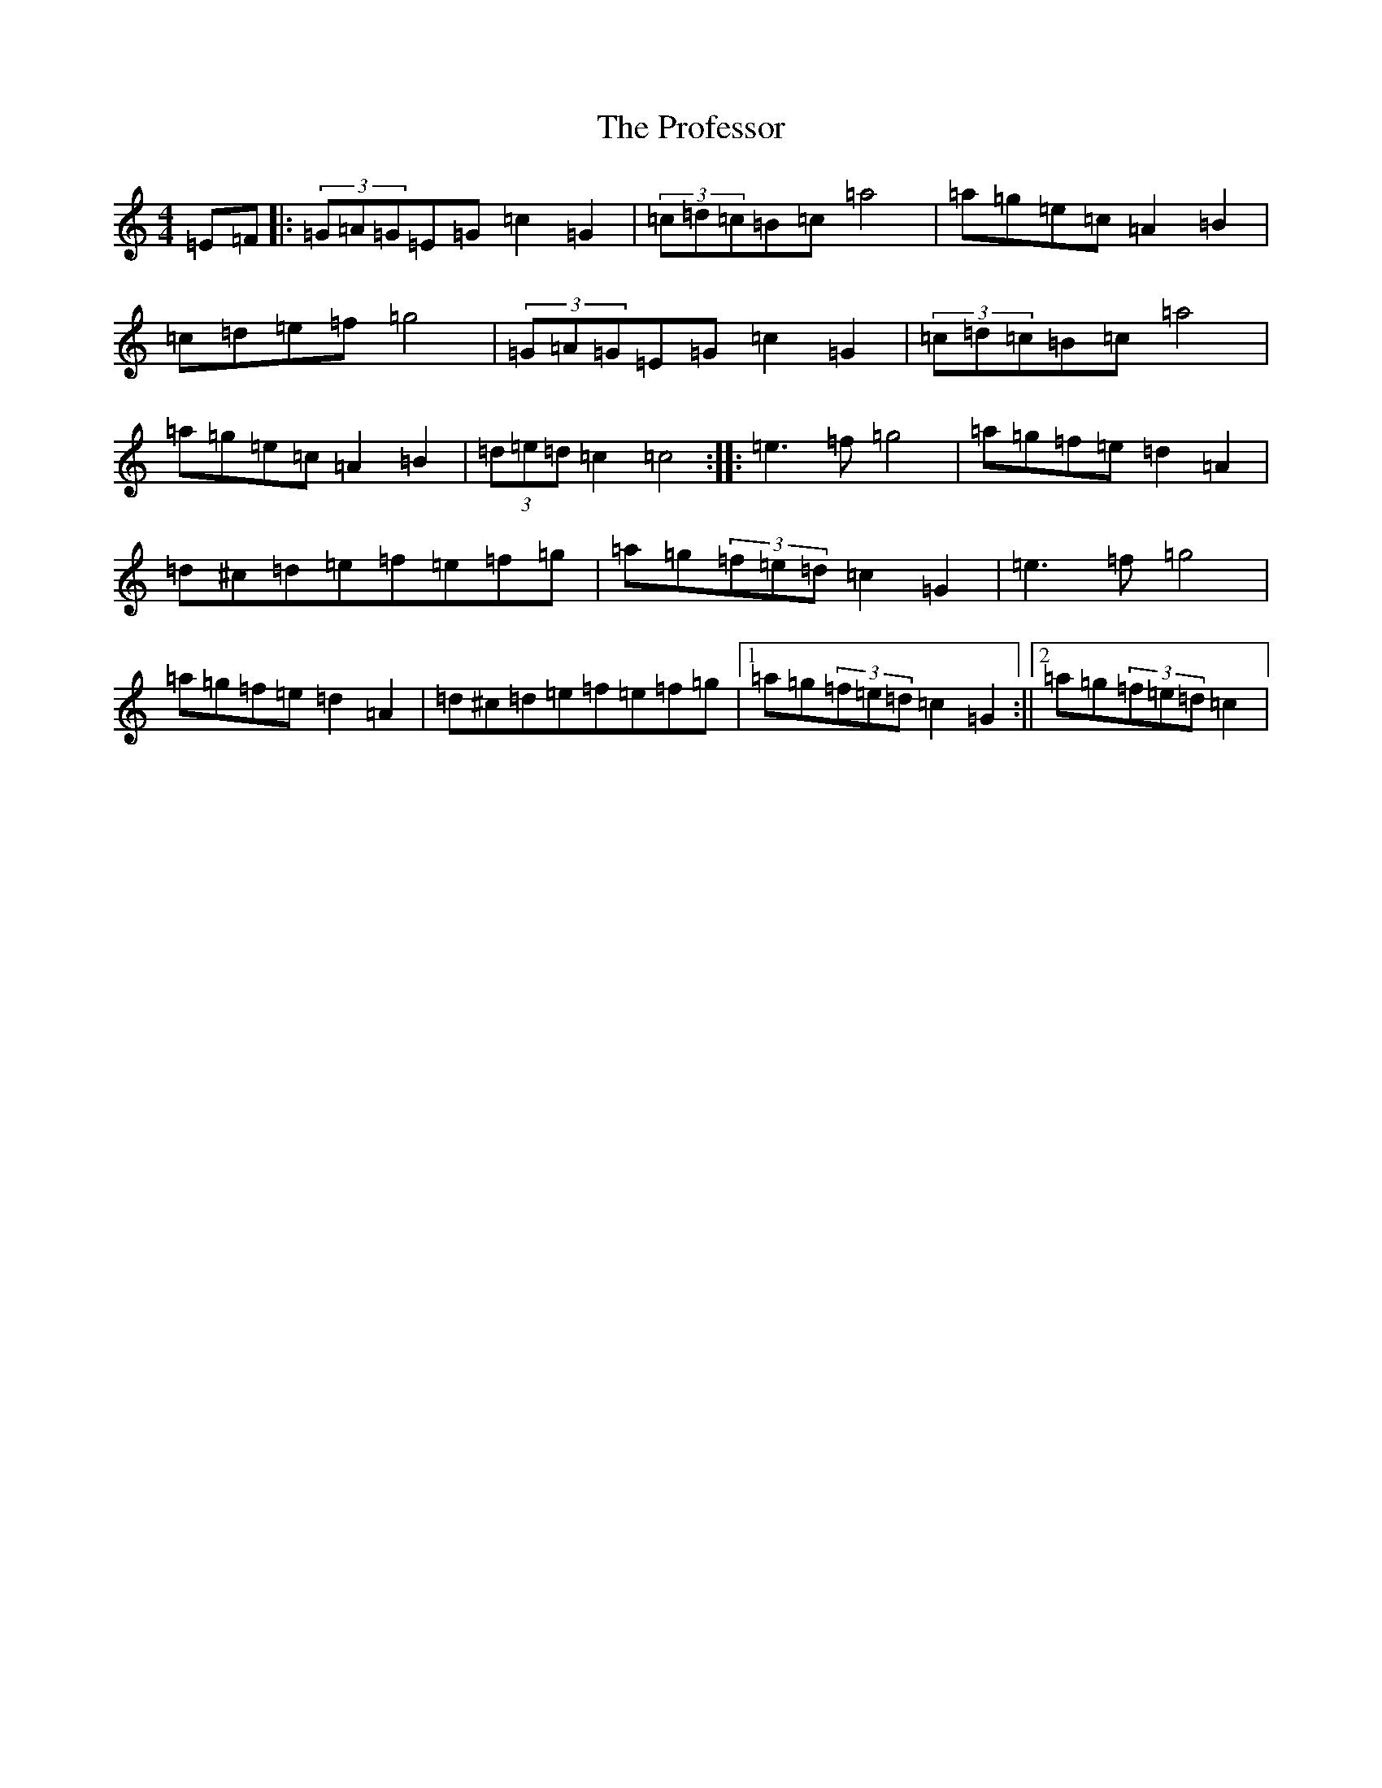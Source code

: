 X: 17497
T: Professor, The
S: https://thesession.org/tunes/13652#setting24219
Z: D Major
R: barndance
M: 4/4
L: 1/8
K: C Major
=E=F|:(3=G=A=G=E=G=c2=G2|(3=c=d=c=B=c=a4|=a=g=e=c=A2=B2|=c=d=e=f=g4|(3=G=A=G=E=G=c2=G2|(3=c=d=c=B=c=a4|=a=g=e=c=A2=B2|(3=d=e=d=c2=c4:||:=e3=f=g4|=a=g=f=e=d2=A2|=d^c=d=e=f=e=f=g|=a=g(3=f=e=d=c2=G2|=e3=f=g4|=a=g=f=e=d2=A2|=d^c=d=e=f=e=f=g|1=a=g(3=f=e=d=c2=G2:||2=a=g(3=f=e=d=c2|